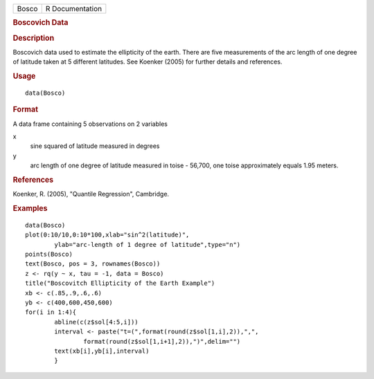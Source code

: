 .. container::

   .. container::

      ===== ===============
      Bosco R Documentation
      ===== ===============

      .. rubric:: Boscovich Data
         :name: boscovich-data

      .. rubric:: Description
         :name: description

      Boscovich data used to estimate the ellipticity of the earth.
      There are five measurements of the arc length of one degree of
      latitude taken at 5 different latitudes. See Koenker (2005) for
      further details and references.

      .. rubric:: Usage
         :name: usage

      ::

         data(Bosco)

      .. rubric:: Format
         :name: format

      A data frame containing 5 observations on 2 variables

      x
         sine squared of latitude measured in degrees

      y
         arc length of one degree of latitude measured in toise -
         56,700, one toise approximately equals 1.95 meters.

      .. rubric:: References
         :name: references

      Koenker, R. (2005), "Quantile Regression", Cambridge.

      .. rubric:: Examples
         :name: examples

      ::

         data(Bosco)
         plot(0:10/10,0:10*100,xlab="sin^2(latitude)",
                 ylab="arc-length of 1 degree of latitude",type="n")
         points(Bosco)
         text(Bosco, pos = 3, rownames(Bosco))
         z <- rq(y ~ x, tau = -1, data = Bosco)
         title("Boscovitch Ellipticity of the Earth Example")
         xb <- c(.85,.9,.6,.6)
         yb <- c(400,600,450,600)
         for(i in 1:4){
                 abline(c(z$sol[4:5,i]))
                 interval <- paste("t=(",format(round(z$sol[1,i],2)),",",
                         format(round(z$sol[1,i+1],2)),")",delim="")
                 text(xb[i],yb[i],interval)
                 }
